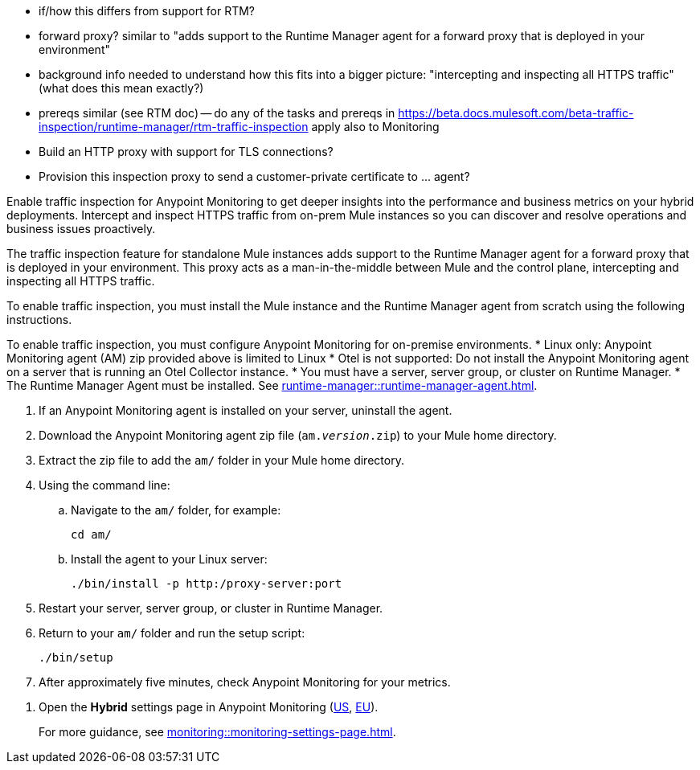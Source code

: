 //TODO_TODO_TODO: OTHER Questions
* if/how this differs from support for RTM? 
    * forward proxy? similar to "adds support to the Runtime Manager agent for a forward proxy that is deployed in your environment"
    * background info needed to understand how this fits into a bigger picture: "intercepting and inspecting all HTTPS traffic" (what does this mean exactly?) 
* prereqs similar (see RTM doc) -- do any of the tasks and prereqs in https://beta.docs.mulesoft.com/beta-traffic-inspection/runtime-manager/rtm-traffic-inspection apply also to Monitoring 
    * Build an HTTP proxy with support for TLS connections?
    * Provision this inspection proxy to send a customer-private certificate to ... agent? 



//
//tag::traffic-inspection-overview[]
Enable traffic inspection for Anypoint Monitoring to get deeper insights into the performance and business metrics on your hybrid deployments. Intercept and inspect HTTPS traffic from on-prem Mule instances so you can discover and resolve operations and business issues proactively. 

The traffic inspection feature for standalone Mule instances adds support to the Runtime Manager agent for a forward proxy that is deployed in your environment. This proxy acts as a man-in-the-middle between Mule and the control plane, intercepting and inspecting all HTTPS traffic.

To enable traffic inspection, you must install the Mule instance and the Runtime Manager agent from scratch using the following instructions.



To enable traffic inspection, you must configure Anypoint Monitoring for on-premise environments. 
//end::traffic-inspection-overview[]
//
//
//tag::traffic-inspection-limitations[]
//TODO_TODO_TODO: QUESTION: is there a URL for the AM ZIP
* Linux only: Anypoint Monitoring agent (AM) zip provided above is limited to Linux
* Otel is not supported: Do not install the Anypoint Monitoring agent on a server that is running an Otel Collector instance.
//end::traffic-inspection-limitations[]
//
//
//
//tag::traffic-inspection-prereqs[]
//TODO_TODO_TODO: VERIFY REQS! Any others? 
* You must have a server, server group, or cluster on Runtime Manager.
* The Runtime Manager Agent must be installed. See xref:runtime-manager::runtime-manager-agent.adoc[]. 
// Perhaps if server is set up, it would be installed? Without it, I got this error: 
// NoSuchFileException: /Users/sduke/Downloads/mule-enterprise-standalone-4.8.0/conf/mule-agent.yml
//end::traffic-inspection-prereqs[]
//


//
//
//tag::traffic-inspection-procedure[]

//TODO_TODO_TODO: steps for uninstall? Who can help with that?
. If an Anypoint Monitoring agent is installed on your server, uninstall the agent.
//TODO_TODO_TODO: need URL for agent download.
. Download the Anypoint Monitoring agent zip file (`am._version_.zip`) to your Mule home directory.
. Extract the zip file to add the `am/` folder in your Mule home directory. 
. Using the command line:
.. Navigate to the `am/` folder, for example:
+
----
cd am/
----
.. Install the agent to your Linux server:
+
----
./bin/install -p http:/proxy-server:port
----
. Restart your server, server group, or cluster in Runtime Manager.
+

. Return to your `am/` folder and run the setup script:
+
----
./bin/setup
----
. After approximately five minutes, check Anypoint Monitoring for your metrics. 
//end::traffic-inspection-procedure[]
//

//
//tag::NOT-USED-YET[]
. Open the *Hybrid* settings page in Anypoint Monitoring (https://anypoint.mulesoft.com/monitoring/#/settings/hybrid[US], https://eu1.anypoint.mulesoft.com/monitoring/#/settings/hybrid[EU]). 
+
For more guidance, see xref:monitoring::monitoring-settings-page.adoc[].
//end::NOT-USED-YET[]
//